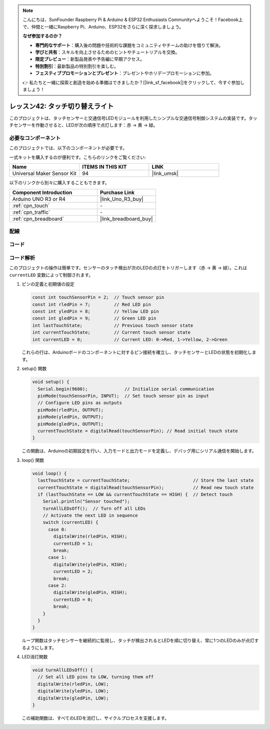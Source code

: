 
.. note::

    こんにちは、SunFounder Raspberry Pi & Arduino & ESP32 Enthusiasts Communityへようこそ！Facebook上で、仲間と一緒にRaspberry Pi、Arduino、ESP32をさらに深く探求しましょう。

    **なぜ参加するのか？**

    - **専門的なサポート**：購入後の問題や技術的な課題をコミュニティやチームの助けを借りて解決。
    - **学びと共有**：スキルを向上させるためのヒントやチュートリアルを交換。
    - **限定プレビュー**：新製品発表や予告編に早期アクセス。
    - **特別割引**：最新製品の特別割引を楽しむ。
    - **フェスティブプロモーションとプレゼント**：プレゼントやホリデープロモーションに参加。

    👉 私たちと一緒に探索と創造を始める準備はできましたか？[|link_sf_facebook|]をクリックして、今すぐ参加しましょう！
    
.. _uno_touch_toggle_light:

レッスン42: タッチ切り替えライト
==================================

このプロジェクトは、タッチセンサーと交通信号LEDモジュールを利用したシンプルな交通信号制御システムの実装です。タッチセンサーを作動させると、LEDが次の順序で点灯します：赤 -> 黄 -> 緑。


必要なコンポーネント
--------------------------

このプロジェクトでは、以下のコンポーネントが必要です。

一式キットを購入するのが便利です。こちらのリンクをご覧ください:

.. list-table::
    :widths: 20 20 20
    :header-rows: 1

    *   - Name	
        - ITEMS IN THIS KIT
        - LINK
    *   - Universal Maker Sensor Kit
        - 94
        - |link_umsk|

以下のリンクから別々に購入することもできます。

.. list-table::
    :widths: 30 20
    :header-rows: 1

    *   - Component Introduction
        - Purchase Link

    *   - Arduino UNO R3 or R4
        - |link_Uno_R3_buy|
    *   - :ref:`cpn_touch`
        - \-
    *   - :ref:`cpn_traffic`
        - \-
    *   - :ref:`cpn_breadboard`
        - |link_breadboard_buy|

配線
---------------------------

.. image:: img/Lesson_42_Touch_toggle_light_uno_bb.png
    :width: 100%

コード
---------------------------

.. raw:: html

  <iframe src=https://create.arduino.cc/editor/sunfounder01/f53d6cf6-ed27-49d3-b4d3-12f29b417a89/preview?embed style="height:510px;width:100%;margin:10px 0" frameborder=0></iframe>

コード解析
---------------------------

このプロジェクトの操作は簡単です。センサーのタッチ検出が次のLEDの点灯をトリガーします（赤 -> 黄 -> 緑）。これは ``currentLED`` 変数によって制御されます。

1. ピンの定義と初期値の設定

   .. code-block:: arduino
   
      const int touchSensorPin = 2;  // Touch sensor pin
      const int rledPin = 7;         // Red LED pin
      const int yledPin = 8;         // Yellow LED pin
      const int gledPin = 9;         // Green LED pin
      int lastTouchState;            // Previous touch sensor state
      int currentTouchState;         // Current touch sensor state
      int currentLED = 0;            // Current LED: 0->Red, 1->Yellow, 2->Green
   
   これらの行は、Arduinoボードのコンポーネントに対するピン接続を確立し、タッチセンサーとLEDの状態を初期化します。

2. setup() 関数

   .. code-block:: arduino
   
       void setup() {
         Serial.begin(9600);              // Initialize serial communication
         pinMode(touchSensorPin, INPUT);  // Set touch sensor pin as input
         // Configure LED pins as outputs
         pinMode(rledPin, OUTPUT);
         pinMode(yledPin, OUTPUT);
         pinMode(gledPin, OUTPUT);
         currentTouchState = digitalRead(touchSensorPin); // Read initial touch state
       }
   
   この関数は、Arduinoの初期設定を行い、入力モードと出力モードを定義し、デバッグ用にシリアル通信を開始します。

3. loop() 関数

   .. code-block:: arduino
   
       void loop() {
         lastTouchState = currentTouchState;                        // Store the last state
         currentTouchState = digitalRead(touchSensorPin);           // Read new touch state
         if (lastTouchState == LOW && currentTouchState == HIGH) {  // Detect touch
           Serial.println("Sensor touched");
           turnAllLEDsOff();  // Turn off all LEDs
           // Activate the next LED in sequence
           switch (currentLED) {
             case 0:
               digitalWrite(rledPin, HIGH);
               currentLED = 1;
               break;
             case 1:
               digitalWrite(yledPin, HIGH);
               currentLED = 2;
               break;
             case 2:
               digitalWrite(gledPin, HIGH);
               currentLED = 0;
               break;
           }
         }
       }

   ループ関数はタッチセンサーを継続的に監視し、タッチが検出されるとLEDを順に切り替え、常に1つのLEDのみが点灯するようにします。

4. LED消灯関数

   .. code-block:: arduino
      
       void turnAllLEDsOff() {
         // Set all LED pins to LOW, turning them off
         digitalWrite(rledPin, LOW);
         digitalWrite(yledPin, LOW);
         digitalWrite(gledPin, LOW);
       }

   この補助関数は、すべてのLEDを消灯し、サイクルプロセスを支援します。
